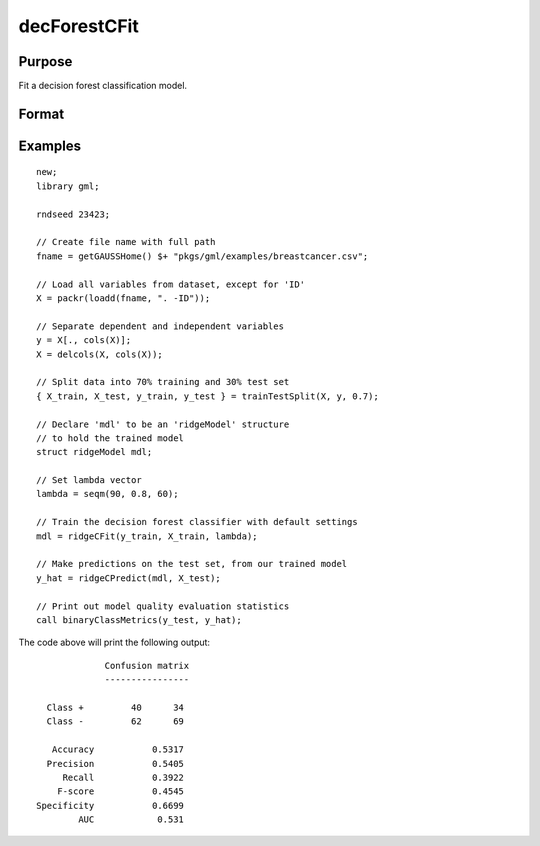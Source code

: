 decForestCFit
======================

Purpose
--------------------
Fit a decision forest classification model.

Format
--------------------
.. function::  dfm = decForestCFit(y_train, X_train, lambda)

    :param y_train: The dependent variable.
    :type y_train: Nx1 vector

    :param x_train: The independent variables.
    :type x_train: NxP matrix.

    :param lambda: The L2 penalty parameter(s).
    :type lambda: Scalar, or Kx1 vector

    :return mdl: An instance of a :class:`ridgeModel` structure. An instance named *mdl* will have the following members:

        .. csv-table::
            :widths: auto

            "mdl.alpha_hat","(*1 x nlambdas vector*) The estimated value for the intercept for each provided *lambda*."
            "mdl.beta_hat","(*P x nlambdas matrix*) The estimated parameter values for each provided *lambda*."
            "mdl.mse_train","(*nlambdas x 1 vector*) The mean squared error for each set of parameters, computed on the training set."
            "mdl.lambda","(*nlambdas x 1 vector*) The *lambda* values used in the estimation."

    :rtype mdl: struct

Examples
-----------------

::

    new;
    library gml;

    rndseed 23423;

    // Create file name with full path
    fname = getGAUSSHome() $+ "pkgs/gml/examples/breastcancer.csv";

    // Load all variables from dataset, except for 'ID'
    X = packr(loadd(fname, ". -ID"));

    // Separate dependent and independent variables
    y = X[., cols(X)];
    X = delcols(X, cols(X));

    // Split data into 70% training and 30% test set
    { X_train, X_test, y_train, y_test } = trainTestSplit(X, y, 0.7);

    // Declare 'mdl' to be an 'ridgeModel' structure
    // to hold the trained model
    struct ridgeModel mdl;

    // Set lambda vector
    lambda = seqm(90, 0.8, 60);

    // Train the decision forest classifier with default settings
    mdl = ridgeCFit(y_train, X_train, lambda);

    // Make predictions on the test set, from our trained model
    y_hat = ridgeCPredict(mdl, X_test);

    // Print out model quality evaluation statistics
    call binaryClassMetrics(y_test, y_hat);

The code above will print the following output:

::

               Confusion matrix
               ----------------

    Class +         40      34
    Class -         62      69

     Accuracy           0.5317
    Precision           0.5405
       Recall           0.3922
      F-score           0.4545
  Specificity           0.6699
          AUC            0.531 


.. seealso:: Functions  :func:`ridgeCPredict`, :func:`ridgeFit`
